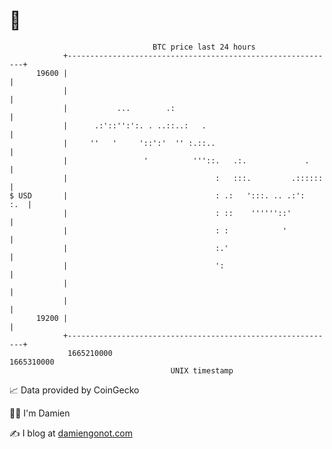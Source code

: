 * 👋

#+begin_example
                                   BTC price last 24 hours                    
               +------------------------------------------------------------+ 
         19600 |                                                            | 
               |                                                            | 
               |           ...        .:                                    | 
               |      .:'::'':':. . ..::..:   .                             | 
               |     ''   '     '::':'  '' :.::..                           | 
               |                 '          '''::.   .:.             .      | 
               |                                 :   :::.         .::::::   | 
   $ USD       |                                 : .:   ':::. .. .:':   :.  | 
               |                                 : ::    ''''''::'          | 
               |                                 : :            '           | 
               |                                 :.'                        | 
               |                                 ':                         | 
               |                                                            | 
               |                                                            | 
         19200 |                                                            | 
               +------------------------------------------------------------+ 
                1665210000                                        1665310000  
                                       UNIX timestamp                         
#+end_example
📈 Data provided by CoinGecko

🧑‍💻 I'm Damien

✍️ I blog at [[https://www.damiengonot.com][damiengonot.com]]
